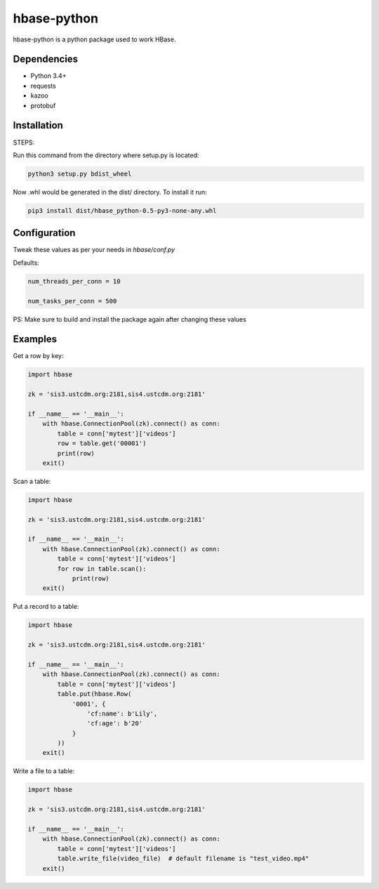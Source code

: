 hbase-python
^^^^^^^^^^^^

hbase-python is a python package used to work HBase.


Dependencies
------------

* Python 3.4+
* requests
* kazoo
* protobuf

Installation
------------

STEPS:

Run this command from the directory where setup.py is located:

.. code-block:: bash

    python3 setup.py bdist_wheel

Now .whl would be generated in the dist/ directory. To install it run:

.. code-block:: bash

     pip3 install dist/hbase_python-0.5-py3-none-any.whl

Configuration
------------


Tweak these values as per your needs in *hbase/conf.py*

Defaults: 

.. code-block:: bash
   
   num_threads_per_conn = 10

   num_tasks_per_conn = 500

PS: Make sure to build and install the package again after changing these values

Examples
--------

Get a row by key:

.. code-block:: python

    import hbase

    zk = 'sis3.ustcdm.org:2181,sis4.ustcdm.org:2181'

    if __name__ == '__main__':
        with hbase.ConnectionPool(zk).connect() as conn:
            table = conn['mytest']['videos']
            row = table.get('00001')
            print(row)
        exit()

Scan a table:

.. code-block:: python

    import hbase

    zk = 'sis3.ustcdm.org:2181,sis4.ustcdm.org:2181'

    if __name__ == '__main__':
        with hbase.ConnectionPool(zk).connect() as conn:
            table = conn['mytest']['videos']
            for row in table.scan():
                print(row)
        exit()

Put a record to a table:

.. code-block:: python

    import hbase

    zk = 'sis3.ustcdm.org:2181,sis4.ustcdm.org:2181'

    if __name__ == '__main__':
        with hbase.ConnectionPool(zk).connect() as conn:
            table = conn['mytest']['videos']
            table.put(hbase.Row(
                '0001', {
                    'cf:name': b'Lily',
                    'cf:age': b'20'
                }
            ))
        exit()

Write a file to a table:

.. code-block:: python

    import hbase

    zk = 'sis3.ustcdm.org:2181,sis4.ustcdm.org:2181'

    if __name__ == '__main__':
        with hbase.ConnectionPool(zk).connect() as conn:
            table = conn['mytest']['videos']
            table.write_file(video_file)  # default filename is "test_video.mp4"
        exit()

